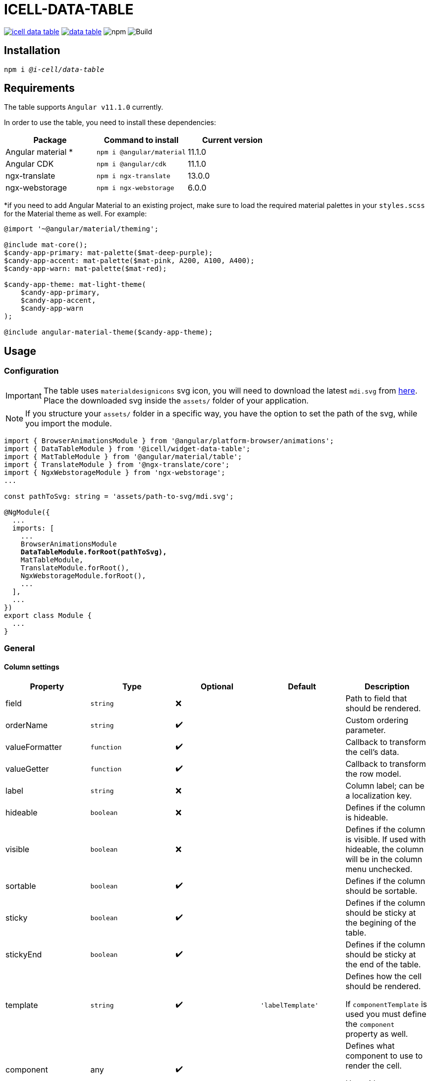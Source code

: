 :source-highlighter: highlightjs
:highlightjs-languages: javascript, xml, css, bash, typescript
:icons: font

# ICELL-DATA-TABLE

image:https://img.shields.io/github/license/i-Cell-Mobilsoft-Open-Source/icell-data-table[link="https://github.com/i-Cell-Mobilsoft-Open-Source/icell-data-table/blob/main/LICENSE", License] image:https://img.shields.io/npm/v/@i-cell/data-table[link="https://www.npmjs.com/package/@i-cell/data-table", npm] image:https://img.shields.io/npm/dt/@i-cell/data-table[npm] image:https://github.com/i-Cell-Mobilsoft-Open-Source/icell-data-table/workflows/CI/badge.svg[Build]

## Installation

[source, bash, subs="verbatim,quotes"]
----
npm i _@i-cell/data-table_
----

## Requirements

The table supports `Angular v11.1.0` currently.

In order to use the table, you need to install these dependencies:

|===
| Package | Command to install | Current version

| Angular material * |  `npm i @angular/material` |   11.1.0
| Angular CDK | `npm i @angular/cdk`  | 11.1.0
| ngx-translate | `npm i ngx-translate` | 13.0.0
| ngx-webstorage | `npm i ngx-webstorage` | 6.0.0
|===

*if you need to add Angular Material to an existing project, make sure to load the required material palettes in your `styles.scss` for the Material theme as well. For example:
```
@import '~@angular/material/theming';

@include mat-core();
$candy-app-primary: mat-palette($mat-deep-purple);
$candy-app-accent: mat-palette($mat-pink, A200, A100, A400);
$candy-app-warn: mat-palette($mat-red);

$candy-app-theme: mat-light-theme(
    $candy-app-primary,
    $candy-app-accent,
    $candy-app-warn
);

@include angular-material-theme($candy-app-theme);
```

== Usage

=== Configuration

IMPORTANT: The table uses `materialdesignicons` svg icon, you will need to download the latest `mdi.svg` from https://materialdesignicons.com/api/download/angularmaterial/38EF63D0-4744-11E4-B3CF-842B2B6CFE1B[here]. Place the downloaded svg inside the `assets/` folder of your application.

NOTE: If you structure your `assets/` folder in a specific way, you have the option to set the path of the svg, while you import the module.

[source, typescript, subs="verbatim,quotes"]
----
import { BrowserAnimationsModule } from '@angular/platform-browser/animations';
import { DataTableModule } from '@icell/widget-data-table';
import { MatTableModule } from '@angular/material/table';
import { TranslateModule } from '@ngx-translate/core';
import { NgxWebstorageModule } from 'ngx-webstorage';
...

const pathToSvg: string = 'assets/path-to-svg/mdi.svg';

@NgModule({
  ...
  imports: [
    ...
    BrowserAnimationsModule
    *DataTableModule.forRoot(pathToSvg),*
    MatTableModule,
    TranslateModule.forRoot(),
    NgxWebstorageModule.forRoot(),
    ...
  ],
  ...
})
export class Module {
  ...
}
----

=== General

==== Column settings

|===
| Property | Type | Optional | Default | Description

| field | `string` | &#10060; |  | Path to field that should be rendered.
| orderName | `string` | &#10004;&#65039; |  | Custom ordering parameter.
| valueFormatter | `function` | &#10004;&#65039; |  | Callback to transform the cell's data.
| valueGetter | `function` | &#10004;&#65039; |  | Callback to transform the row model.
| label | `string` | &#10060; |  | Column label; can be a localization key.
| hideable | `boolean` | &#10060; |  | Defines if the column is hideable.
| visible | `boolean` | &#10060; |  | Defines if the column is visible. If used with hideable, the column will be in the column menu unchecked.
| sortable | `boolean` | &#10004;&#65039; |  | Defines if the column should be sortable.
| sticky | `boolean` | &#10004;&#65039; |  | Defines if the column should be sticky at the begining of the table.
| stickyEnd | `boolean` | &#10004;&#65039; |  | Defines if the column should be sticky at the end of the table.
| template | `string` | &#10004;&#65039; | `'labelTemplate'` | Defines how the cell should be rendered.

If `componentTemplate` is used you must define the `component` property as well.
| component | any | &#10004;&#65039; |  | Defines what component to use to render the cell.

Use with `template = 'componentTemplate'`.
| componentOptions | ComponentOptions | &#10004;&#65039; |  | Provide input, output bindings for the component rendered in the cell.

Use with `template = 'componentTemplate'`.
| parent | any | &#10004;&#65039; |  | Defines what component to use to render the cell.

Use with `template = 'componentTemplate'`.
| identifier | boolean | &#10004;&#65039; |  | Defines if the cell should render as header for a11y reasons.
| columnClasses | boolean | &#10004;&#65039; |  | Defines custom `CSS` class for the column it self.
| cellClasses | boolean | &#10004;&#65039; |  | Defines custom `CSS` class for the column cells.
|===

[NOTE]
====
The `template` field can have the following values:

* `'labelTemplate'`
* `'labelBoldTemplate'`
* `'numericTemplate'`
* `'iconTemplate'`
* `'componentTemplate'`
====

[source, javascript]
.some.ts
----
...
this.columnSettings: DataTableColumnDefinition[] = [
  {
    field: 'atomicNumber',
    label: 'position',
    sortable: true,
    hideable: true,
    visible: true,
    columnClass: 'table__atomic-numbers_bold',
  },
  {
    field: 'type',
    label: 'Item type',
    valueFormatter: (type) => ('ITEM_TYPES.' + type)
    sortable: true,
    hideable: true,
    visible: true,
  },
  {
    label: 'name',
    sortable: true,
    template: 'labelBoldTemplate',
    hideable: true,
    visible: true,
    identifier: true,
  },
  {
    label: 'weight',
    valueGetter: (item) => (item.type === 'NET' ? item.netWeight : item.grossWeight)
    template: 'numericTemplate',
    sortable: true,
    hideable: true,
    visible: true,
  },
  {
    field: 'symbol',
    label: 'symbol',
    sortable: true,
    hideable: true,
    visible: true,
  },
  {
    field: 'actions',
    label: 'actions',
    sortable: false,
    hideable: false,
    visible: true,
    stickyEnd: true,
    template: 'componentTemplate',
    component: RowActionComponent,
    componentOptions: {
      inputs: {
        // In RowActionComponent: `@Input() icon: string;`
        icon: 'details'
      },
      outputs: {
        // In RowActionComponent: `@Output() clicked = new EventEmitter<RowDataType>();`
        clicked: (rowData: RowDataType) => {
          // Do something
        }
      }
    }
  },
];
...
----

==== Table settings

|===
| Attribute | Binding | Type | Optional | Default | Description

| name | `@Input` | `string` | &#10004;&#65039; | `''` | Name of the table.
| caption | `@Input` | `string` | &#10004;&#65039; | `''` | Caption of the table.
| dataSource | `@Input` | `any[] \| ServerSideDataSource \| MatTableDataSource` | &#10060; | `[]` | DataSource.
| columnSettings | `@Input` | `DataTableColumnDefinition[]` | &#10060; |  | Column settings.
| detailTemplate | `@Input` | `ngTemplateRef` | &#10004;&#65039; | `#defaultTemplate` | Custom user defined *detail* view
| showDetails |`@Input`  | `boolean` | &#10004;&#65039; | `false` | Flag indicating to render with *detail* rows.
| hasNoRowsToShowOverlayNoBelow |`@Input`  | `boolean` | &#10004;&#65039; | `false` | Flag indicating to render no data row in the table or below the table.
| useSelection | `@Input` | `boolean` | &#10004;&#65039; | `false` | Flag to render with checkboxes for multiselect rows.
| hideSelectParameter | `@Input` | `string` | &#10004;&#65039; |  | Parameter name, a row[hideSelectParameter] value will hide / enable the select checkbox on the given row, if used with useSelection.
| color | `@Input` | `ThemePalette` | &#10004;&#65039; | `primary` | Use this palette for mat elements.
| showColumnMenu | `@Input` | `boolean` | &#10004;&#65039; | `false` | Flag to render column menu.
| hasSorting | `@Input` | `boolean` | &#10004;&#65039; | `false` | Flag to enable sorting.
| fixedHeader | `@Input` | `boolean` | &#10004;&#65039; | `false` | Flag to have sticky header.
| detailClosedIcon | `@Input` | `string` | &#10004;&#65039; | `chevron-right` | Icon to use for closed details.
| detailOpenIcon | `@Input` | `string` | &#10004;&#65039; | `chevron-down` | Icon to use for opened details.
| sortingNoSort | `@Input` | `string` | &#10004;&#65039; | `sort` | Icon to use for no sort active.
| sortingAsc | `@Input` | `string` | &#10004;&#65039; | `sort-ascending` | Icon to use for sort ascending.
| sortingDesc | `@Input` | `string` | &#10004;&#65039; | `sort-descending` | Icon to use for sort descending.
| rowClass | `@Input` | `function` | &#10004;&#65039; | `() => ''` | Dynamically set per-row CSS class.
| evenRowClass | `@Input` | `string` | &#10004;&#65039; |  | Dynamically set even row CSS class.
| oddRowClass | `@Input` | `string` | &#10004;&#65039; |  | Dynamically set odd row CSS class.
| headerClass | `@Input` | `srting` | &#10004;&#65039; |  | Defines the class used by `thead > tr`.
| rowClick | `@Output` | `RowClickEvent` | &#10004;&#65039; |  | Emitted row click event.
| cellClick | `@Output` | `CellClickEvent` | &#10004;&#65039; |  | Emitted cell click event.
| rowKeyDown | `@Output` | `RowKeyDownEvent` | &#10004;&#65039; |  | Emitted row onkeydown event.
| columnSelectionChange | `@Output` | `ColumnSelectionEvent` | &#10004;&#65039; |  | Emitted column selection event.     
|===



Important: since Ivy, the order of the properties matter.
Try to set up flags first, and more complex parameters later.
(e.g. `showDetails` before `dataSource`)

[source, xml]
.some.html
----
<ic-data-table
  [name]="'table'"
  [columnSettings]="columnSettings"
  [detailTemplate]="detailTemplate"
  [showDetails]="showDetails"
  [useSelection]="useSelection"
  [showColumnMenu]="showColumnMenu"
  [hasSorting]="hasSorting"
  [fixedHeader]="fixedHeader"
  [dataSource]="dataSource"
  (rowClick)="rowClick($event)"
  (cellClick)="cellClick($event)"
  (columnSelectionChange)="columnSelectionChange($event)"
></ic-data-table>
----

==== Table functions
You can call the following functions directly after selecting the table with `@ViewChild(DataTableComponent, { static: true })`:

* `expandAll()` : Opens up all details, if provided
* `collapseAll()`: Closes every opened detail view

===== Custom Sorting
The table contains a built-in, custom, MatSort-based sorting for client- and serverside as well.
It's plugged in onto the `datasource` of the table (which you can provide).
If you wish to overwrite it (for instance, use your own `DataSource` and a query-based sorting), you can use the
following code to modify or remove the default sorting mechanism:

```
this.yourCustomDatasource.sortData = (data: any[], sort: MatSort) => {
      console.log("sort information: ", sort);
      // implement your sort logic here
    };
```

==== DataSource configuration

[source, javascript]
.some.server-side-datasource.ts
----
...
this.data = new ServerSideDataSource(
  this.getStaticData.bind(this),
  'list',
  this.paginationParams,
  this.table.sort,
  this.table.rowSelection,
  this.paginatorIntl,
  this.cdRef,
  this.withDetail,
  false
);
...
----

[source, javascript]
.some.client-side-datasource.ts
----
...
this.data = new MatTableDataSource([]);
...
----

=== Localization

For translation we utilize `@ngx-translate`.

* `ICELL_DATA_TABLE.SORT_BUTTON_LABEL` used for localizing
  ** uses 2 input properties:
    *** `id` represents the columns locale_key
    *** `direction`:
      **** `ICELL_DATA_TABLE.SORT_NONE` used if no sort is set
      **** `ICELL_DATA_TABLE.SORT_ASC` used if sort is ascending
      **** `ICELL_DATA_TABLE.SORT_DESC` used if sort is descending

[source, json]
----
{
  ...
  "ICELL_DATA_TABLE": {
    "SORT_BUTTON_LABEL": "Change sorting for {{id}}, {{direction}}.",
    "SORT_NONE": "no sorting",
    "SORT_ASC": "sorting ascending",
    "SORT_DESC": "sorting descending",
    "NOROWSTOSHOW": "No data present."
  }
  ...
}
----

=== Examples

=== Live StackBlitz example

https://stackblitz.com/edit/icell-datatable-demo-angular11[StackBlitz reference implementation can be found here.]

==== Run example project

Delete the one line (`//registry.npmjs.org/:_authToken=${NPM_TOKEN}`) from `.npmrc` file in your project, if you want to build on a local environment.

[source, bash]
----
# Build and pack a local version
npm run pack
# Switch directories
cd ./examples/icell-data-table-example/
# Edit the package.json to have the proper path to the tgz
#   "@i-cell/data-table": "file:../../i-cell-data-table-<version>.tgz",
# Install dependencies
npm i
# Start up the example
npm start
----

If no issues emerge the application should up and running, so you can start to experiment.
